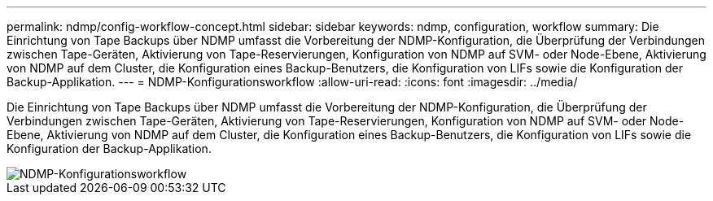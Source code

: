---
permalink: ndmp/config-workflow-concept.html 
sidebar: sidebar 
keywords: ndmp, configuration, workflow 
summary: Die Einrichtung von Tape Backups über NDMP umfasst die Vorbereitung der NDMP-Konfiguration, die Überprüfung der Verbindungen zwischen Tape-Geräten, Aktivierung von Tape-Reservierungen, Konfiguration von NDMP auf SVM- oder Node-Ebene, Aktivierung von NDMP auf dem Cluster, die Konfiguration eines Backup-Benutzers, die Konfiguration von LIFs sowie die Konfiguration der Backup-Applikation. 
---
= NDMP-Konfigurationsworkflow
:allow-uri-read: 
:icons: font
:imagesdir: ../media/


[role="lead"]
Die Einrichtung von Tape Backups über NDMP umfasst die Vorbereitung der NDMP-Konfiguration, die Überprüfung der Verbindungen zwischen Tape-Geräten, Aktivierung von Tape-Reservierungen, Konfiguration von NDMP auf SVM- oder Node-Ebene, Aktivierung von NDMP auf dem Cluster, die Konfiguration eines Backup-Benutzers, die Konfiguration von LIFs sowie die Konfiguration der Backup-Applikation.

image::../media/ndmp-config-workflow.gif[NDMP-Konfigurationsworkflow]
